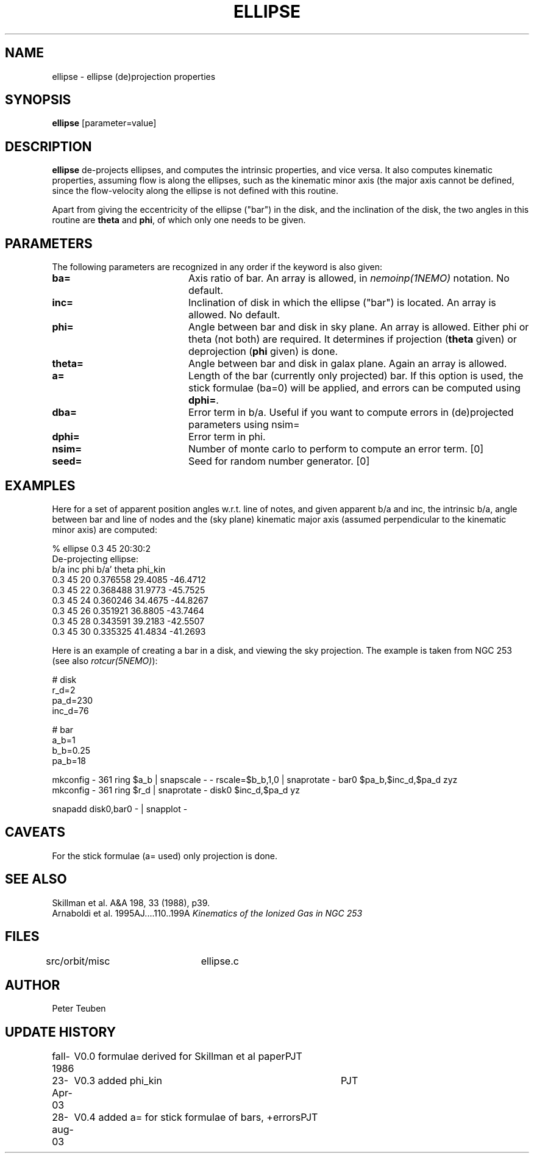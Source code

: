 .TH ELLIPSE 1NEMO "20 October 2021"

.SH "NAME"
ellipse \- ellipse (de)projection properties

.SH "SYNOPSIS"
\fBellipse\fP [parameter=value]

.SH "DESCRIPTION"
\fBellipse\fP de-projects ellipses, and computes the intrinsic properties,
and vice versa. It also computes kinematic properties, assuming flow is
along the ellipses, such as the kinematic minor axis (the major axis
cannot be defined, since the flow-velocity along the ellipse is not
defined with this routine. 
.PP
Apart from giving the eccentricity of the ellipse ("bar") in the disk,
and the inclination of the disk, the two angles in this routine are
\fBtheta\fP and \fBphi\fP, of which only one needs to be given.

.SH "PARAMETERS"
The following parameters are recognized in any order if the keyword
is also given:
.TP 20
\fBba=\fP
Axis ratio of bar. An array is allowed, in \fInemoinp(1NEMO)\fP 
notation. No default.
.TP
\fBinc=\fP
Inclination of disk in which the ellipse ("bar") is located. 
An array is allowed. No default.
.TP
\fBphi=\fP
Angle between bar and disk in sky plane. An array is allowed.
Either phi or theta (not both) are required. It determines if
projection (\fBtheta\fP given) or deprojection (\fBphi\fP given) 
is done. 
.TP
\fBtheta=\fP
Angle between bar and disk in galax plane. Again an array is allowed.
.TP
\fBa=\fP
Length of the bar (currently only projected) bar. If this option is used,
the stick formulae (ba=0) will be applied, and errors can be computed
using \fBdphi=\fP.
.TP
\fBdba=\fP
Error term in b/a. 
Useful if you want to compute errors in (de)projected
parameters using nsim=
.TP
\fBdphi=\fP
Error term in phi.
.TP
\fBnsim=\fP
Number of monte carlo to perform to compute an error term. [0]
.TP
\fBseed=\fP
Seed for random number generator. [0]

.SH "EXAMPLES"
Here for a set of apparent position angles w.r.t. line of notes, and given
apparent b/a and inc, the intrinsic b/a, angle between bar and line of nodes
and the (sky plane) kinematic major axis (assumed perpendicular to the 
kinematic minor axis) are computed:
.nf

% ellipse 0.3 45 20:30:2
De-projecting ellipse:
b/a inc phi    b/a'    theta   phi_kin
0.3 45 20    0.376558 29.4085 -46.4712
0.3 45 22    0.368488 31.9773 -45.7525
0.3 45 24    0.360246 34.4675 -44.8267
0.3 45 26    0.351921 36.8805 -43.7464
0.3 45 28    0.343591 39.2183 -42.5507
0.3 45 30    0.335325 41.4834 -41.2693
.fi

Here is an example of creating a bar in a disk, and viewing the sky projection. The example
is taken from NGC 253 (see also \fIrotcur(5NEMO)\fP):

.nf

# disk
r_d=2
pa_d=230
inc_d=76

# bar
a_b=1
b_b=0.25
pa_b=18

mkconfig - 361 ring $a_b | snapscale - - rscale=$b_b,1,0 | snaprotate - bar0  $pa_b,$inc_d,$pa_d zyz
mkconfig - 361 ring $r_d | snaprotate - disk0 $inc_d,$pa_d yz

snapadd disk0,bar0 - | snapplot - 


.fi

.SH "CAVEATS"
For the stick formulae (a= used) only projection is done.

.SH "SEE ALSO"
.nf
Skillman et al. A&A 198, 33 (1988), p39.
Arnaboldi et al. 1995AJ....110..199A \fIKinematics of the Ionized Gas in NGC 253 \fP
.fi

.SH "FILES"
src/orbit/misc	ellipse.c

.SH "AUTHOR"
Peter Teuben

.SH "UPDATE HISTORY"
.nf
.ta +1.0i +4.0i
fall-1986	V0.0 formulae derived for Skillman et al paper	PJT
23-Apr-03	V0.3 added phi_kin	PJT 
28-aug-03	V0.4 added a= for stick formulae of bars, +errors	PJT
.fi
